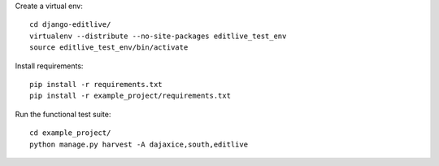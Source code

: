 
Create a virtual env::

    cd django-editlive/
    virtualenv --distribute --no-site-packages editlive_test_env
    source editlive_test_env/bin/activate

Install requirements::

    pip install -r requirements.txt
    pip install -r example_project/requirements.txt

Run the functional test suite::

    cd example_project/
    python manage.py harvest -A dajaxice,south,editlive
